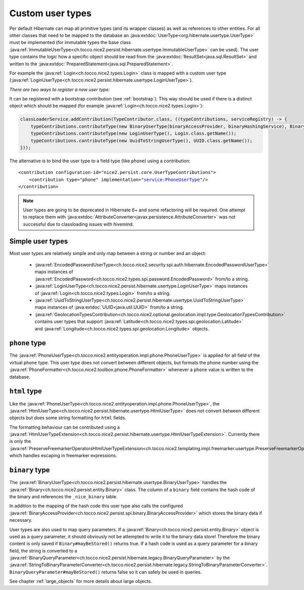 .. _user-types:

Custom user types
=================

Per default Hibernate can map all primitive types (and its wrapper classes) as well as references to other entities.
For all other classes that need to be mapped to the database an :java:extdoc:`UserType<org.hibernate.usertype.UserType>`
must be implemented (for immutable types the base class :java:ref:`ImmutableUserType<ch.tocco.nice2.persist.hibernate.usertype.ImmutableUserType>`
can be used). The user type contains the logic how a specific object should be read from the :java:extdoc:`ResultSet<java.sql.ResultSet>`
and written to the :java:extdoc:`PreparedStatement<java.sql.PreparedStatement>`.

For example the :java:ref:`Login<ch.tocco.nice2.types.Login>` class is mapped with a custom user type (:java:ref:`LoginUserType<ch.tocco.nice2.persist.hibernate.usertype.LoginUserType>`).

*There are two ways to register a new user type:*

It can be registered with a bootstrap contribution (see :ref:`bootstrap`). This way should be used if
there is a distinct object which should be mapped (for example :java:ref:`Login<ch.tocco.nice2.types.Login>`):

.. code-block:: java

    classLoaderService.addContribution(TypeContributor.class, ((typeContributions, serviceRegistry) -> {
        typeContributions.contributeType(new BinaryUserType(binaryAccessProvider, binaryHashingService), Binary.class.getName());
        typeContributions.contributeType(new LoginUserType(), Login.class.getName());
        typeContributions.contributeType(new UuidToStringUserType(), UUID.class.getName());
    }));

The alternative is to bind the user type to a field type (like ``phone``) using a contribution:

.. parsed-literal::

    <contribution configuration-id="nice2.persist.core.UserTypeContributions">
        <contribution type="phone" implementation="service:PhoneUserType"/>
    </contribution>

.. note::

    User types are going to be deprecated in Hibernate 6+ and some refactoring will be required.
    One attempt to replace them with :java:extdoc:`AttributeConverter<javax.persistence.AttributeConverter>`
    was not successful due to classloading issues with hivemind.

Simple user types
-----------------

Most user types are relatively simple and only map between a string or number and an object:

    * :java:ref:`EncodedPasswordUserType<ch.tocco.nice2.security.spi.auth.hibernate.EncodedPasswordUserType>` maps
      instances of :java:ref:`EncodedPassword<ch.tocco.nice2.types.spi.password.EncodedPassword>` from/to a string.
    * :java:ref:`LoginUserType<ch.tocco.nice2.persist.hibernate.usertype.LoginUserType>` maps
      instances of :java:ref:`Login<ch.tocco.nice2.types.Login>` from/to a string.
    * :java:ref:`UuidToStringUserType<ch.tocco.nice2.persist.hibernate.usertype.UuidToStringUserType>` maps
      instances of :java:extdoc:`UUID<java.util.UUID>` from/to a string.
    * :java:ref:`GeolocationTypesContribution<ch.tocco.nice2.optional.geolocation.impl.type.GeolocationTypesContribution>` contains
      user types that support :java:ref:`Latitude<ch.tocco.nice2.types.spi.geolocation.Latitude>` and :java:ref:`Longitude<ch.tocco.nice2.types.spi.geolocation.Longitude>` objects.

``phone`` type
--------------

The :java:ref:`PhoneUserType<ch.tocco.nice2.entityoperation.impl.phone.PhoneUserType>` is applied for all field
of the virtual ``phone`` type.
This user type does not convert between different objects, but formats the phone number using the
:java:ref:`PhoneFormatter<ch.tocco.nice2.toolbox.phone.PhoneFormatter>` whenever a ``phone`` value
is written to the database.

``html`` type
-------------

Like the :java:ref:`PhoneUserType<ch.tocco.nice2.entityoperation.impl.phone.PhoneUserType>`, the
:java:ref:`HtmlUserType<ch.tocco.nice2.persist.hibernate.usertype.HtmlUserType>` does not convert between different objects
but does some string formatting for ``html`` fields.

The formatting behaviour can be contributed using a :java:ref:`HtmlUserTypeExtension<ch.tocco.nice2.persist.hibernate.usertype.HtmlUserTypeExtension>`.
Currently there is only the :java:ref:`PreserveFreemarkerOperatorsHtmlUserTypeExtension<ch.tocco.nice2.templating.impl.freemarker.usertype.PreserveFreemarkerOperatorsHtmlUserTypeExtension>`
which handles escaping in freemarker expressions.

``binary`` type
---------------

The :java:ref:`BinaryUserType<ch.tocco.nice2.persist.hibernate.usertype.BinaryUserType>` handles the :java:ref:`Binary<ch.tocco.nice2.persist.entity.Binary>`
class. The column of a ``binary`` field contains the hash code of the binary and references the ``_nice_binary`` table.

In addition to the mapping of the hash code this user type also calls the configured :java:ref:`BinaryAccessProvider<ch.tocco.nice2.persist.spi.binary.BinaryAccessProvider>`
which stores the binary data if necessary.

User types are also used to map query parameters. If a :java:ref:`Binary<ch.tocco.nice2.persist.entity.Binary>` object is
used as a query parameter, it should obviously not be attempted to write it to the binary data store!
Therefore the binary content is only saved if ``Binary#mayBeStored()`` returns true.
If a hash code is used as a query parameter for a binary field, the string is converted to a :java:ref:`BinaryQueryParameter<ch.tocco.nice2.persist.hibernate.legacy.BinaryQueryParameter>`
by the :java:ref:`StringToBinaryParameterConverter<ch.tocco.nice2.persist.hibernate.legacy.StringToBinaryParameterConverter>`.
``BinaryQueryParameter#mayBeStored()`` returns false so it can safely be used in queries.

See chapter :ref:`large_objects` for more details about large objects.

